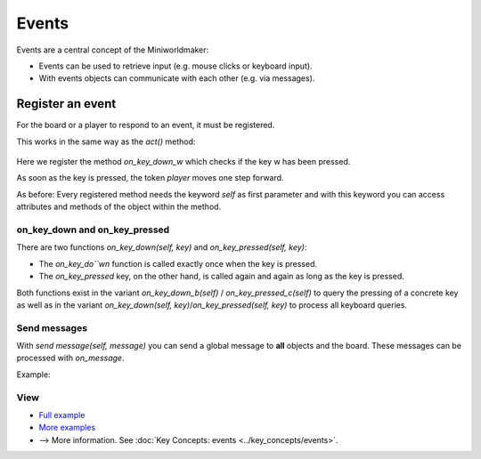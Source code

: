Events
**********

Events are a central concept of the Miniworldmaker:

* Events can be used to retrieve input (e.g. mouse clicks or keyboard input).
* With events objects can communicate with each other (e.g. via messages).

Register an event
=========================

For the board or a player to respond to an event, it must be registered.

This works in the same way as the `act()` method:

  .. code block:: python

    @player.register
    def on_key_down_w(self):
        self.move()
 
Here we register the method `on_key_down_w` which checks if the key w has been pressed.

As soon as the key is pressed, the token `player` moves one step forward.

As before: Every registered method needs the keyword `self` as first parameter and with this keyword you can access attributes and methods of the object within the method.

on_key_down and on_key_pressed
-------------------------------

There are two functions `on_key_down(self, key)` and `on_key_pressed(self, key)`:

* The `on_key_do``wn` function is called exactly once when the key is pressed.
* The `on_key_pressed` key, on the other hand, is called again and again as long as the key is pressed.

Both functions exist in the variant `on_key_down_b(self)` / `on_key_pressed_c(self)` to query the pressing of a concrete key as well as in the variant `on_key_down(self, key)`/`on_key_pressed(self, key)` to process all keyboard queries.

Send messages
------------------

With `send message(self, message)` you can send a global message to **all** objects and the board.
These messages can be processed with `on_message`.

Example:

  .. code block :: python

    @player.register
    def on_message(self, message):
        if message == "Example message":
            do_something()

View
--------

* `Full example <https://codeberg.org/a_siebel/miniworldmaker/src/branch/main/examples/tutorial/05%20-%20events.py>`_
* `More examples <https://codeberg.org/a_siebel/miniworldmaker/src/branch/main/examples/tutorial/05%20-%20events.py>`_
* --> More information. See :doc:`Key Concepts: events <../key_concepts/events>`.